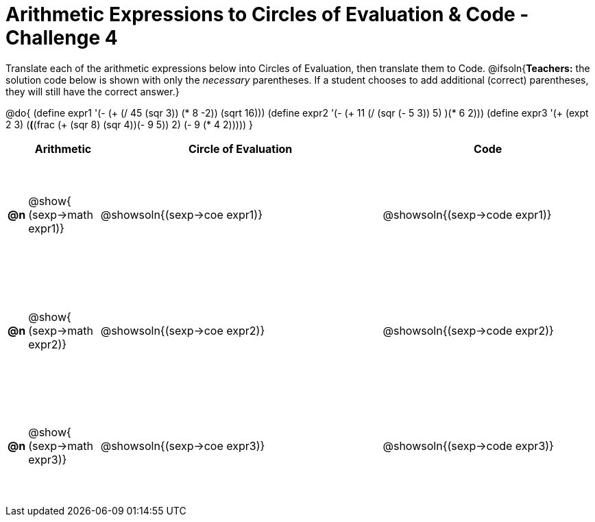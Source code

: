 [.landscape]

= Arithmetic Expressions to Circles of Evaluation & Code - Challenge 4

++++
<style>
  #content td {height: 125pt;}
</style>
++++

Translate each of the arithmetic expressions below into Circles of Evaluation, then translate them to Code.
@ifsoln{*Teachers:* the solution code below is shown with only the _necessary_ parentheses. If a student chooses to add additional (correct) parentheses, they will still have the correct answer.}

@do{
  (define expr1 '(- (+ (/ 45 (sqr 3)) (* 8 -2)) (sqrt 16)))
  (define expr2 '(- (+ 11 (/ (sqr (- 5 3)) 5) )(* 6 2)))
  (define expr3 '(+ (expt 2 3) (*(*(frac (+ (sqr 8) (sqr 4))(- 9 5)) 2) (- 9 (* 4 2)))))
}

[cols="^.^1a,^.^5a,^.^20a,^.^15a",options="header",stripes="none"]
|===
|
| Arithmetic
| Circle of Evaluation
| Code

|*@n*
| @show{    (sexp->math expr1)}
| @showsoln{(sexp->coe  expr1)}
| @showsoln{(sexp->code expr1)}

|*@n*
| @show{    (sexp->math expr2)}
| @showsoln{(sexp->coe  expr2)}
| @showsoln{(sexp->code expr2)}

|*@n*
| @show{    (sexp->math expr3)}
| @showsoln{(sexp->coe  expr3)}
| @showsoln{(sexp->code expr3)}

|===

